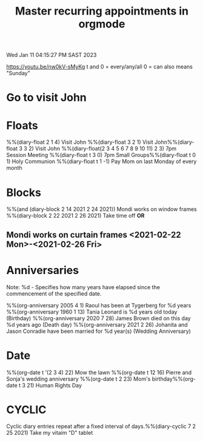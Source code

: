 #+title: Master recurring appointments in orgmode
#+created: [2021-02-22 Mon]
Wed Jan 11 04:15:27 PM SAST 2023
#+STARTUP: showall
https://youtu.be/nw0kV-sMyKg
t and 0 = every/any/all
0 = can also means "Sunday"

* Go to visit John
  SCHEDULED: [2021-02-22 Mon +1w]

* Floats

​%%(diary-float 2 1 4) Visit John
​%%(diary-float 3 2 1) Visit John
​%%(diary-float 3 3 2) Visit John
​%%(diary-float(2 3 4 5 6 7 8 9 10 11) 2 3) 7pm Session Meeting
​​%%(diary-float t 3 0) 7pm Small Groups
​%%(diary-float t 0 1) Holy Communion
​%%(diary-float t 1 -1) Pay Mom on last Monday of every month

* Blocks

​%%(and (diary-block 2 14 2021 2 24 2021)) Mondi works on window frames
​%%(diary-block 2 22 2021 2 26 2021) Take time off
​
*OR*
** Mondi works on curtain frames <2021-02-22 Mon>-<2021-02-26 Fri>

* Anniversaries
Note: %d - Specifies how many years have elapsed since the commencement of the specified date.

​%%(org-anniversary 2005 4 1) Raoul has been at Tygerberg for %d years
​%%(org-anniversary 1960 1 13) Tania Leonard is %d years old today (Birthday)
​%%(org-anniversary 2020 7 28) James Brown died on this day %d years ago (Death day)
​%%(org-anniversary 2021 2 26) Johanita and Jason Conradie have been married for %d year(s) (Wedding Anniversary)

* Date

​%%(org-date t '(2 3 4) 22) Mow the lawn
​%%(org-date t 12 16) Pierre and Sonja's wedding anniversary
​%%(org-date t 2 23) Mom's birthday
​%%(org-date t 3 21) Human Rights Day

* CYCLIC
Cyclic diary entries repeat after a fixed interval of days.
​%%(diary-cyclic 7 2 25 2021) Take my vitaim "D" tablet
